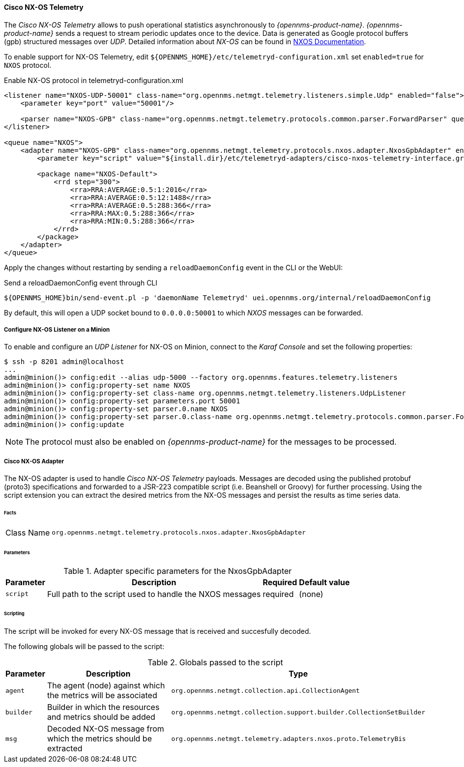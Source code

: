 
==== Cisco NX-OS Telemetry

The _Cisco NX-OS Telemetry_ allows to push operational statistics asynchronously to _{opennms-product-name}_.
_{opennms-product-name}_ sends a request to stream periodic updates once to the device.
Data is generated as Google protocol buffers (gpb) structured messages over _UDP_.
Detailed information about _NX-OS_ can be found in link:https://www.cisco.com/c/en/us/td/docs/switches/datacenter/nexus9000/sw/7-x/programmability/guide/b_Cisco_Nexus_9000_Series_NX-OS_Programmability_Guide_7x/b_Cisco_Nexus_9000_Series_NX-OS_Programmability_Guide_7x_chapter_011000.html[NXOS Documentation].

To enable support for NX-OS Telemetry, edit `${OPENNMS_HOME}/etc/telemetryd-configuration.xml` set `enabled=true` for `NXOS` protocol.

.Enable NX-OS protocol in telemetryd-configuration.xml
[source, xml]
----
<listener name="NXOS-UDP-50001" class-name="org.opennms.netmgt.telemetry.listeners.simple.Udp" enabled="false">
    <parameter key="port" value="50001"/>

    <parser name="NXOS-GPB" class-name="org.opennms.netmgt.telemetry.protocols.common.parser.ForwardParser" queue="NXOS" />
</listener>

<queue name="NXOS">
    <adapter name="NXOS-GPB" class-name="org.opennms.netmgt.telemetry.protocols.nxos.adapter.NxosGpbAdapter" enabled="false">
        <parameter key="script" value="${install.dir}/etc/telemetryd-adapters/cisco-nxos-telemetry-interface.groovy"/>

        <package name="NXOS-Default">
            <rrd step="300">
                <rra>RRA:AVERAGE:0.5:1:2016</rra>
                <rra>RRA:AVERAGE:0.5:12:1488</rra>
                <rra>RRA:AVERAGE:0.5:288:366</rra>
                <rra>RRA:MAX:0.5:288:366</rra>
                <rra>RRA:MIN:0.5:288:366</rra>
            </rrd>
        </package>
    </adapter>
</queue>
----

Apply the changes without restarting by sending a `reloadDaemonConfig` event in the CLI or the WebUI:

.Send a reloadDaemonConfig event through CLI
[source]
----
${OPENNMS_HOME}bin/send-event.pl -p 'daemonName Telemetryd' uei.opennms.org/internal/reloadDaemonConfig
----

By default, this will open a UDP socket bound to `0.0.0.0:50001` to which _NXOS_ messages can be forwarded.

===== Configure NX-OS Listener on a Minion

To enable and configure an _UDP Listener_ for NX-OS on Minion, connect to the _Karaf Console_ and set the following properties:

[source]
----
$ ssh -p 8201 admin@localhost
...
admin@minion()> config:edit --alias udp-5000 --factory org.opennms.features.telemetry.listeners
admin@minion()> config:property-set name NXOS
admin@minion()> config:property-set class-name org.opennms.netmgt.telemetry.listeners.UdpListener
admin@minion()> config:property-set parameters.port 50001
admin@minion()> config:property-set parser.0.name NXOS
admin@minion()> config:property-set parser.0.class-name org.opennms.netmgt.telemetry.protocols.common.parser.ForwardParser
admin@minion()> config:update
----

NOTE: The protocol must also be enabled on _{opennms-product-name}_ for the messages to be processed.


===== Cisco NX-OS Adapter

The NX-OS adapter is used to handle _Cisco NX-OS Telemetry_ payloads.
Messages are decoded using the published protobuf (proto3) specifications and forwarded to a JSR-223 compatible script (i.e. Beanshell or Groovy) for further processing.
Using the script extension you can extract the desired metrics from the NX-OS messages and persist the results as time series data.

====== Facts

[options="autowidth"]
|===
| Class Name          | `org.opennms.netmgt.telemetry.protocols.nxos.adapter.NxosGpbAdapter`
|===

====== Parameters

.Adapter specific parameters for the NxosGpbAdapter
[options="header, autowidth"]
|===
| Parameter        | Description                                                       | Required | Default value
| `script`         | Full path to the script used to handle the NXOS messages           | required | (none)
|===

====== Scripting

The script will be invoked for every NX-OS message that is received and succesfully decoded.

The following globals will be passed to the script:

.Globals passed to the script
[options="header, autowidth"]
|===
| Parameter  | Description                                                    | Type
| `agent`    | The agent (node) against which the metrics will be associated  | `org.opennms.netmgt.collection.api.CollectionAgent`
| `builder`  | Builder in which the resources and metrics should be added     | `org.opennms.netmgt.collection.support.builder.CollectionSetBuilder`
| `msg`      | Decoded NX-OS message from which the metrics should be extracted | `org.opennms.netmgt.telemetry.adapters.nxos.proto.TelemetryBis`
|===
